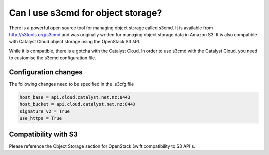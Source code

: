 ###################################
Can I use s3cmd for object storage?
###################################

There is a powerful open source tool for managing object storage called
s3cmd. It is available from http://s3tools.org/s3cmd and was originally
written for managing object storage data in Amazon S3.  It is also
compatible with Catalyst Cloud object storage using the OpenStack S3
API.

While it is compatible, there is a gotcha with the Catalyst Cloud.  In
order to use s3cmd with the Catalyst Cloud, you need to customise the
s3cmd configuration file.

Configuration changes
=====================

The following changes need to be specified in the .s3cfg file.

.. code-block:: ini

  host_base = api.cloud.catalyst.net.nz:8443
  host_bucket = api.cloud.catalyst.net.nz:8443
  signature_v2 = True
  use_https = True

Compatibility with S3
=====================

Please reference the Object Storage section for OpenStack Swift
compatibility to S3 API's.

.. seealso::

  It is documented here in the Catalyst Cloud documentation
  http://docs.catalystcloud.io/object-storage.html#s3-api

